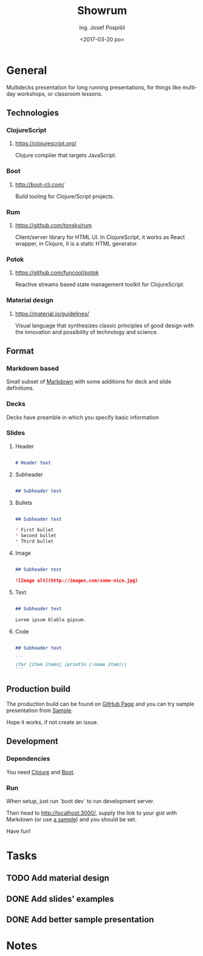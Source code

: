 #+TITLE: Showrum
#+AUTHOR: Ing. Josef Pospíšil
#+EMAIL: josef.pospisil@laststar.eu
#+DATE: <2017-03-20 po> 
#+LANGUAGE: en

* General
Multidecks presentation for long running presentations, for things like multiday
workshops, or classroom lessons.
** Technologies
*** ClojureScript
**** https://clojurescript.org/ 
Clojure compiler that targets JavaScript.
*** Boot
**** http://boot-clj.com/
Build tooling for Clojure/Script projects.
*** Rum
**** https://github.com/tonsky/rum
Client/server library for HTML UI. In ClojureScript, it works as React wrapper,
in Clojure, it is a static HTML generator.
*** Potok
**** https://github.com/funcool/potok
Reactive streams based state management toolkit for ClojureScript.
*** Material design
**** https://material.io/guidelines/
Visual language that synthesizes classic principles of good design with the
innovation and possibility of technology and science.
** Format
*** Markdown based
Small subset of [[https://daringfireball.net/projects/markdown/syntax][Markdown]]
with some additions for deck and slide definitions.
*** Decks
Decks have preamble in which you specify basic information 
*** Slides
**** Header
#+BEGIN_SRC markdown

# Header text

#+END_SRC
**** Subheader
#+BEGIN_SRC markdown

## Subheader text

#+END_SRC
**** Bullets

#+BEGIN_SRC markdown

## Subheader text

* First bullet
* Second bullet
* Third bullet

#+END_SRC

**** Image
#+BEGIN_SRC markdown

## Subheader text

![Image alt](http://images.com/some-nice.jpg)

#+END_SRC
**** Text
#+BEGIN_SRC markdown

## Subheader text

Lorem ipsum blabla gipsum.

#+END_SRC
**** Code
#+BEGIN_SRC markdown

## Subheader text

```
(for [item items] (println (:name item)))
```

#+END_SRC
** Production build
The production build can be found on [[https://pepe.github.io/showrum/][GitHub
Page]] and you can try sample presentation from
[[https://rawgit.com/pepe/po-potoce/master/presentation.md][Sample]].

Hope it works, if not create an issue.
** Development
*** Dependencies
You need [[http://clojure.org][Clojure]] and [[http://boot-clj.com][Boot]].
*** Run
When setup, just run `boot dev` to run development server. 

Then head to [[http://localhost:3000/]], supply the link
to your gist with Markdown (or use [[https://rawgit.com/pepe/po-potoce/master/presentation.md][a sample]])
and you should be set.

Have fun!
* Tasks
** TODO Add material design
** DONE Add slides' examples
   CLOSED: [2017-03-28 út 22:56]
** DONE Add better sample presentation
   CLOSED: [2017-03-28 út 22:56]
* Notes


